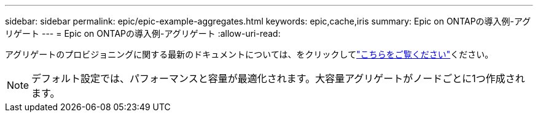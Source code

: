 ---
sidebar: sidebar 
permalink: epic/epic-example-aggregates.html 
keywords: epic,cache,iris 
summary: Epic on ONTAPの導入例-アグリゲート 
---
= Epic on ONTAPの導入例-アグリゲート
:allow-uri-read: 


[role="lead"]
アグリゲートのプロビジョニングに関する最新のドキュメントについては、をクリックしてlink:https://docs.netapp.com/us-en/ontap/disks-aggregates/manage-local-tiers-overview-concept.html["こちらをご覧ください"^]ください。


NOTE: デフォルト設定では、パフォーマンスと容量が最適化されます。大容量アグリゲートがノードごとに1つ作成されます。
